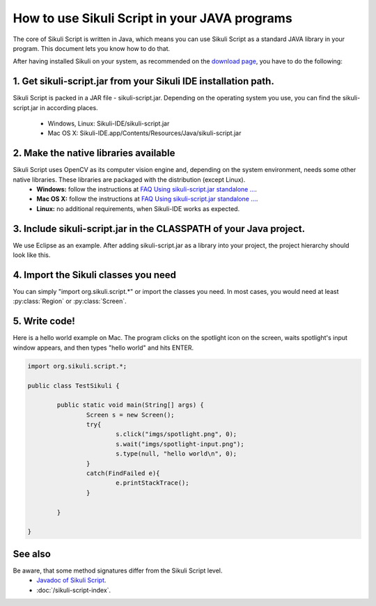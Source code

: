 
How to use Sikuli Script in your JAVA programs
==============================================

The core of Sikuli Script is written in Java, which means you can use Sikuli Script as a standard JAVA library in your program. This document lets you know how to do that. 

After having installed Sikuli on your system, as recommended on the `download page <http://sikuli.org/download.shtml>`_, you have to do the following:

1. Get sikuli-script.jar from your Sikuli IDE installation path.
----------------------------------------------------------------
Sikuli Script is packed in a JAR file - sikuli-script.jar. Depending on the operating system you use, you can find the sikuli-script.jar in according places.

 * Windows, Linux: Sikuli-IDE/sikuli-script.jar
 * Mac OS X: Sikuli-IDE.app/Contents/Resources/Java/sikuli-script.jar

2. Make the native libraries available
--------------------------------------
Sikuli Script uses OpenCV as its computer vision engine and, depending on the system environment, needs some other native libraries. These libraries are packaged with the distribution (except Linux). 
 * **Windows:** follow the instructions at `FAQ Using sikuli-script.jar standalone ... <https://answers.launchpad.net/sikuli/+faq/1436>`_.
 * **Mac OS X:** follow the instructions at `FAQ Using sikuli-script.jar standalone ... <https://answers.launchpad.net/sikuli/+faq/1436>`_.
 * **Linux:** no additional requirements, when Sikuli-IDE works as expected.

3. Include sikuli-script.jar in the CLASSPATH of your Java project.
------------------------------------------------------------------- 

We use Eclipse as an example. After adding sikuli-script.jar as a library into your project, the project hierarchy should look like this.

.. image:: test-sikuli-project.png

4. Import the Sikuli classes you need
-------------------------------------

You can simply "import org.sikuli.script.*" or import the classes you need. In most cases, you would need at least :py:class:`Region` or :py:class:`Screen`.

.. versionchanged:: X-1.0
   In the version 0.9.x and 0.10.x, the package name was edu.mit.csail.uid.


5. Write code!
--------------

Here is a hello world example on Mac. 
The program clicks on the spotlight icon on the screen, waits spotlight's input window appears, and then types "hello world" and hits ENTER.

.. code-block:: java

	import org.sikuli.script.*;
	
	public class TestSikuli {
	
	        public static void main(String[] args) {
	                Screen s = new Screen();
	                try{
	                        s.click("imgs/spotlight.png", 0);
	                        s.wait("imgs/spotlight-input.png");
	                        s.type(null, "hello world\n", 0);
	                }
	                catch(FindFailed e){
	                        e.printStackTrace();                    
	                }
	
	        }
	
	}

See also
--------
Be aware, that some method signatures differ from the Sikuli Script level.
 * `Javadoc of Sikuli Script <http://sikuli.org/doc/java-x/>`_.
 * :doc:`/sikuli-script-index`.

